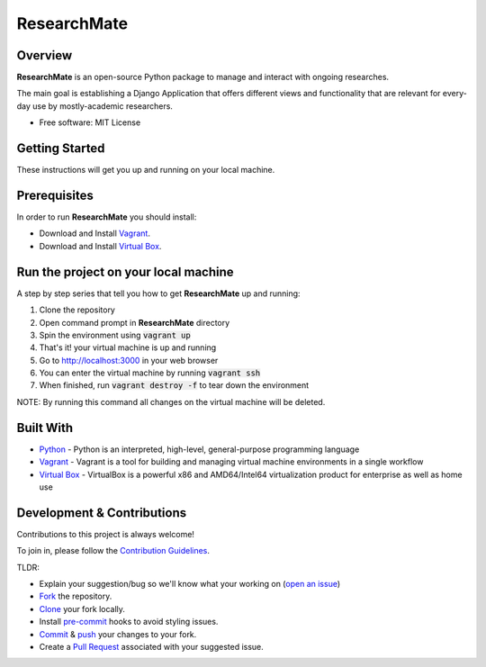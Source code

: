 =============
ResearchMate
=============

Overview
========

**ResearchMate** is an open-source Python package to manage and interact with ongoing researches.

The main goal is establishing a Django Application that offers different views and functionality
that are relevant for every-day use by mostly-academic researchers.

* Free software: MIT License

Getting Started
================

These instructions will get you up and running on your local machine.

Prerequisites
==============

In order to run **ResearchMate** you should install:

* Download and Install `Vagrant`_.
* Download and Install `Virtual Box`_.

Run the project on your local machine
======================================
A step by step series that tell you how to get **ResearchMate** up and running:

1. Clone the repository
2. Open command prompt in **ResearchMate** directory
3. Spin the environment using :code:`vagrant up`
4. That's it! your virtual machine is up and running
5. Go to http://localhost:3000 in your web browser
6. You can enter the virtual machine by running :code:`vagrant ssh`
7. When finished, run :code:`vagrant destroy -f` to tear down the environment

NOTE: By running this command all changes on the virtual machine will be deleted.

Built With
===========
* `Python`_ - Python is an interpreted, high-level, general-purpose programming language
* `Vagrant`_ - Vagrant is a tool for building and managing virtual machine environments in a single workflow
* `Virtual Box`_ - VirtualBox is a powerful x86 and AMD64/Intel64 virtualization product for enterprise as well as home use


Development & Contributions
============================
Contributions to this project is always welcome!

To join in, please follow the `Contribution Guidelines`_.

TLDR:

* Explain your suggestion/bug so we'll know what your working on (`open an issue`_)
* `Fork`_ the repository.
* `Clone`_ your fork locally.
* Install `pre-commit`_ hooks to avoid styling issues.
* `Commit`_ & `push`_ your changes to your fork.
* Create a `Pull Request`_ associated with your suggested issue.

.. _Vagrant: https://www.vagrantup.com/
.. _Virtual Box: https://www.virtualbox.org/
.. _Python: https://www.python.org/
.. _Contribution Guidelines: https://github.com/jeniaSakirko/ResearchMate/blob/main/CONTRIBUTING.rst
.. _open an issue: https://docs.github.com/en/issues/tracking-your-work-with-issues/creating-an-issue
.. _Fork: https://docs.github.com/en/get-started/quickstart/fork-a-repo
.. _Clone: https://docs.github.com/en/repositories/creating-and-managing-repositories/cloning-a-repository
.. _pre-commit: https://pre-commit.com/
.. _Commit: https://github.com/git-guides/git-commit
.. _push: https://github.com/git-guides/git-push
.. _Pull Request: https://docs.github.com/en/pull-requests/collaborating-with-pull-requests/proposing-changes-to-your-work-with-pull-requests/about-pull-requests
